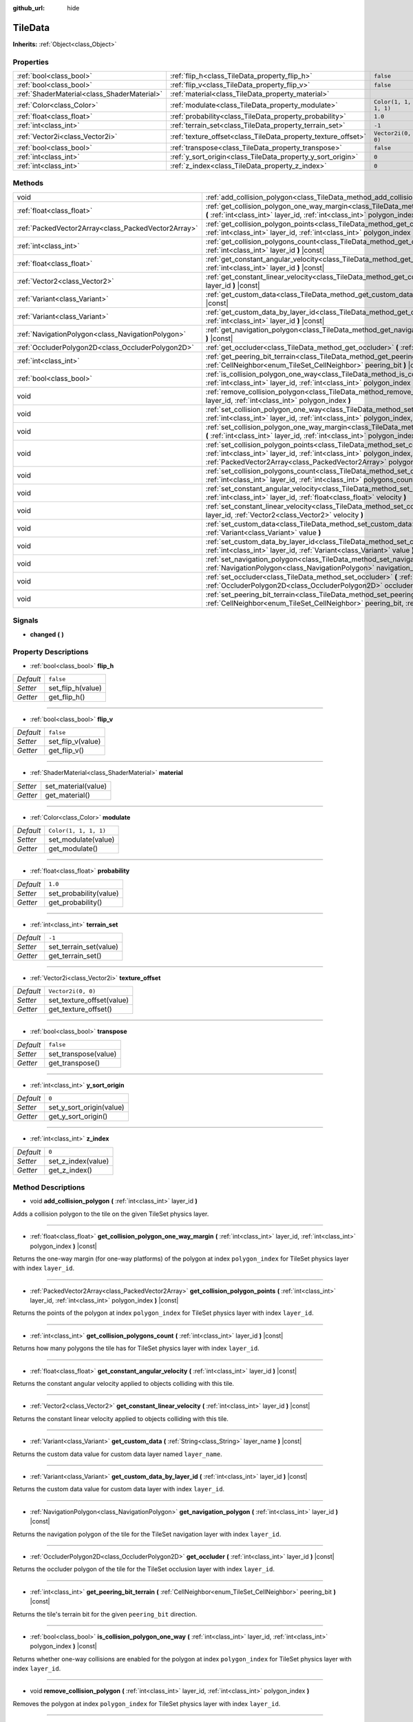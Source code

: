 :github_url: hide

.. Generated automatically by doc/tools/make_rst.py in Godot's source tree.
.. DO NOT EDIT THIS FILE, but the TileData.xml source instead.
.. The source is found in doc/classes or modules/<name>/doc_classes.

.. _class_TileData:

TileData
========

**Inherits:** :ref:`Object<class_Object>`



Properties
----------

+---------------------------------------------+---------------------------------------------------------------+-----------------------+
| :ref:`bool<class_bool>`                     | :ref:`flip_h<class_TileData_property_flip_h>`                 | ``false``             |
+---------------------------------------------+---------------------------------------------------------------+-----------------------+
| :ref:`bool<class_bool>`                     | :ref:`flip_v<class_TileData_property_flip_v>`                 | ``false``             |
+---------------------------------------------+---------------------------------------------------------------+-----------------------+
| :ref:`ShaderMaterial<class_ShaderMaterial>` | :ref:`material<class_TileData_property_material>`             |                       |
+---------------------------------------------+---------------------------------------------------------------+-----------------------+
| :ref:`Color<class_Color>`                   | :ref:`modulate<class_TileData_property_modulate>`             | ``Color(1, 1, 1, 1)`` |
+---------------------------------------------+---------------------------------------------------------------+-----------------------+
| :ref:`float<class_float>`                   | :ref:`probability<class_TileData_property_probability>`       | ``1.0``               |
+---------------------------------------------+---------------------------------------------------------------+-----------------------+
| :ref:`int<class_int>`                       | :ref:`terrain_set<class_TileData_property_terrain_set>`       | ``-1``                |
+---------------------------------------------+---------------------------------------------------------------+-----------------------+
| :ref:`Vector2i<class_Vector2i>`             | :ref:`texture_offset<class_TileData_property_texture_offset>` | ``Vector2i(0, 0)``    |
+---------------------------------------------+---------------------------------------------------------------+-----------------------+
| :ref:`bool<class_bool>`                     | :ref:`transpose<class_TileData_property_transpose>`           | ``false``             |
+---------------------------------------------+---------------------------------------------------------------+-----------------------+
| :ref:`int<class_int>`                       | :ref:`y_sort_origin<class_TileData_property_y_sort_origin>`   | ``0``                 |
+---------------------------------------------+---------------------------------------------------------------+-----------------------+
| :ref:`int<class_int>`                       | :ref:`z_index<class_TileData_property_z_index>`               | ``0``                 |
+---------------------------------------------+---------------------------------------------------------------+-----------------------+

Methods
-------

+-----------------------------------------------------+--------------------------------------------------------------------------------------------------------------------------------------------------------------------------------------------------------------------------------------+
| void                                                | :ref:`add_collision_polygon<class_TileData_method_add_collision_polygon>` **(** :ref:`int<class_int>` layer_id **)**                                                                                                                 |
+-----------------------------------------------------+--------------------------------------------------------------------------------------------------------------------------------------------------------------------------------------------------------------------------------------+
| :ref:`float<class_float>`                           | :ref:`get_collision_polygon_one_way_margin<class_TileData_method_get_collision_polygon_one_way_margin>` **(** :ref:`int<class_int>` layer_id, :ref:`int<class_int>` polygon_index **)** |const|                                      |
+-----------------------------------------------------+--------------------------------------------------------------------------------------------------------------------------------------------------------------------------------------------------------------------------------------+
| :ref:`PackedVector2Array<class_PackedVector2Array>` | :ref:`get_collision_polygon_points<class_TileData_method_get_collision_polygon_points>` **(** :ref:`int<class_int>` layer_id, :ref:`int<class_int>` polygon_index **)** |const|                                                      |
+-----------------------------------------------------+--------------------------------------------------------------------------------------------------------------------------------------------------------------------------------------------------------------------------------------+
| :ref:`int<class_int>`                               | :ref:`get_collision_polygons_count<class_TileData_method_get_collision_polygons_count>` **(** :ref:`int<class_int>` layer_id **)** |const|                                                                                           |
+-----------------------------------------------------+--------------------------------------------------------------------------------------------------------------------------------------------------------------------------------------------------------------------------------------+
| :ref:`float<class_float>`                           | :ref:`get_constant_angular_velocity<class_TileData_method_get_constant_angular_velocity>` **(** :ref:`int<class_int>` layer_id **)** |const|                                                                                         |
+-----------------------------------------------------+--------------------------------------------------------------------------------------------------------------------------------------------------------------------------------------------------------------------------------------+
| :ref:`Vector2<class_Vector2>`                       | :ref:`get_constant_linear_velocity<class_TileData_method_get_constant_linear_velocity>` **(** :ref:`int<class_int>` layer_id **)** |const|                                                                                           |
+-----------------------------------------------------+--------------------------------------------------------------------------------------------------------------------------------------------------------------------------------------------------------------------------------------+
| :ref:`Variant<class_Variant>`                       | :ref:`get_custom_data<class_TileData_method_get_custom_data>` **(** :ref:`String<class_String>` layer_name **)** |const|                                                                                                             |
+-----------------------------------------------------+--------------------------------------------------------------------------------------------------------------------------------------------------------------------------------------------------------------------------------------+
| :ref:`Variant<class_Variant>`                       | :ref:`get_custom_data_by_layer_id<class_TileData_method_get_custom_data_by_layer_id>` **(** :ref:`int<class_int>` layer_id **)** |const|                                                                                             |
+-----------------------------------------------------+--------------------------------------------------------------------------------------------------------------------------------------------------------------------------------------------------------------------------------------+
| :ref:`NavigationPolygon<class_NavigationPolygon>`   | :ref:`get_navigation_polygon<class_TileData_method_get_navigation_polygon>` **(** :ref:`int<class_int>` layer_id **)** |const|                                                                                                       |
+-----------------------------------------------------+--------------------------------------------------------------------------------------------------------------------------------------------------------------------------------------------------------------------------------------+
| :ref:`OccluderPolygon2D<class_OccluderPolygon2D>`   | :ref:`get_occluder<class_TileData_method_get_occluder>` **(** :ref:`int<class_int>` layer_id **)** |const|                                                                                                                           |
+-----------------------------------------------------+--------------------------------------------------------------------------------------------------------------------------------------------------------------------------------------------------------------------------------------+
| :ref:`int<class_int>`                               | :ref:`get_peering_bit_terrain<class_TileData_method_get_peering_bit_terrain>` **(** :ref:`CellNeighbor<enum_TileSet_CellNeighbor>` peering_bit **)** |const|                                                                         |
+-----------------------------------------------------+--------------------------------------------------------------------------------------------------------------------------------------------------------------------------------------------------------------------------------------+
| :ref:`bool<class_bool>`                             | :ref:`is_collision_polygon_one_way<class_TileData_method_is_collision_polygon_one_way>` **(** :ref:`int<class_int>` layer_id, :ref:`int<class_int>` polygon_index **)** |const|                                                      |
+-----------------------------------------------------+--------------------------------------------------------------------------------------------------------------------------------------------------------------------------------------------------------------------------------------+
| void                                                | :ref:`remove_collision_polygon<class_TileData_method_remove_collision_polygon>` **(** :ref:`int<class_int>` layer_id, :ref:`int<class_int>` polygon_index **)**                                                                      |
+-----------------------------------------------------+--------------------------------------------------------------------------------------------------------------------------------------------------------------------------------------------------------------------------------------+
| void                                                | :ref:`set_collision_polygon_one_way<class_TileData_method_set_collision_polygon_one_way>` **(** :ref:`int<class_int>` layer_id, :ref:`int<class_int>` polygon_index, :ref:`bool<class_bool>` one_way **)**                           |
+-----------------------------------------------------+--------------------------------------------------------------------------------------------------------------------------------------------------------------------------------------------------------------------------------------+
| void                                                | :ref:`set_collision_polygon_one_way_margin<class_TileData_method_set_collision_polygon_one_way_margin>` **(** :ref:`int<class_int>` layer_id, :ref:`int<class_int>` polygon_index, :ref:`float<class_float>` one_way_margin **)**    |
+-----------------------------------------------------+--------------------------------------------------------------------------------------------------------------------------------------------------------------------------------------------------------------------------------------+
| void                                                | :ref:`set_collision_polygon_points<class_TileData_method_set_collision_polygon_points>` **(** :ref:`int<class_int>` layer_id, :ref:`int<class_int>` polygon_index, :ref:`PackedVector2Array<class_PackedVector2Array>` polygon **)** |
+-----------------------------------------------------+--------------------------------------------------------------------------------------------------------------------------------------------------------------------------------------------------------------------------------------+
| void                                                | :ref:`set_collision_polygons_count<class_TileData_method_set_collision_polygons_count>` **(** :ref:`int<class_int>` layer_id, :ref:`int<class_int>` polygons_count **)**                                                             |
+-----------------------------------------------------+--------------------------------------------------------------------------------------------------------------------------------------------------------------------------------------------------------------------------------------+
| void                                                | :ref:`set_constant_angular_velocity<class_TileData_method_set_constant_angular_velocity>` **(** :ref:`int<class_int>` layer_id, :ref:`float<class_float>` velocity **)**                                                             |
+-----------------------------------------------------+--------------------------------------------------------------------------------------------------------------------------------------------------------------------------------------------------------------------------------------+
| void                                                | :ref:`set_constant_linear_velocity<class_TileData_method_set_constant_linear_velocity>` **(** :ref:`int<class_int>` layer_id, :ref:`Vector2<class_Vector2>` velocity **)**                                                           |
+-----------------------------------------------------+--------------------------------------------------------------------------------------------------------------------------------------------------------------------------------------------------------------------------------------+
| void                                                | :ref:`set_custom_data<class_TileData_method_set_custom_data>` **(** :ref:`String<class_String>` layer_name, :ref:`Variant<class_Variant>` value **)**                                                                                |
+-----------------------------------------------------+--------------------------------------------------------------------------------------------------------------------------------------------------------------------------------------------------------------------------------------+
| void                                                | :ref:`set_custom_data_by_layer_id<class_TileData_method_set_custom_data_by_layer_id>` **(** :ref:`int<class_int>` layer_id, :ref:`Variant<class_Variant>` value **)**                                                                |
+-----------------------------------------------------+--------------------------------------------------------------------------------------------------------------------------------------------------------------------------------------------------------------------------------------+
| void                                                | :ref:`set_navigation_polygon<class_TileData_method_set_navigation_polygon>` **(** :ref:`int<class_int>` layer_id, :ref:`NavigationPolygon<class_NavigationPolygon>` navigation_polygon **)**                                         |
+-----------------------------------------------------+--------------------------------------------------------------------------------------------------------------------------------------------------------------------------------------------------------------------------------------+
| void                                                | :ref:`set_occluder<class_TileData_method_set_occluder>` **(** :ref:`int<class_int>` layer_id, :ref:`OccluderPolygon2D<class_OccluderPolygon2D>` occluder_polygon **)**                                                               |
+-----------------------------------------------------+--------------------------------------------------------------------------------------------------------------------------------------------------------------------------------------------------------------------------------------+
| void                                                | :ref:`set_peering_bit_terrain<class_TileData_method_set_peering_bit_terrain>` **(** :ref:`CellNeighbor<enum_TileSet_CellNeighbor>` peering_bit, :ref:`int<class_int>` terrain **)**                                                  |
+-----------------------------------------------------+--------------------------------------------------------------------------------------------------------------------------------------------------------------------------------------------------------------------------------------+

Signals
-------

.. _class_TileData_signal_changed:

- **changed** **(** **)**

Property Descriptions
---------------------

.. _class_TileData_property_flip_h:

- :ref:`bool<class_bool>` **flip_h**

+-----------+-------------------+
| *Default* | ``false``         |
+-----------+-------------------+
| *Setter*  | set_flip_h(value) |
+-----------+-------------------+
| *Getter*  | get_flip_h()      |
+-----------+-------------------+

----

.. _class_TileData_property_flip_v:

- :ref:`bool<class_bool>` **flip_v**

+-----------+-------------------+
| *Default* | ``false``         |
+-----------+-------------------+
| *Setter*  | set_flip_v(value) |
+-----------+-------------------+
| *Getter*  | get_flip_v()      |
+-----------+-------------------+

----

.. _class_TileData_property_material:

- :ref:`ShaderMaterial<class_ShaderMaterial>` **material**

+----------+---------------------+
| *Setter* | set_material(value) |
+----------+---------------------+
| *Getter* | get_material()      |
+----------+---------------------+

----

.. _class_TileData_property_modulate:

- :ref:`Color<class_Color>` **modulate**

+-----------+-----------------------+
| *Default* | ``Color(1, 1, 1, 1)`` |
+-----------+-----------------------+
| *Setter*  | set_modulate(value)   |
+-----------+-----------------------+
| *Getter*  | get_modulate()        |
+-----------+-----------------------+

----

.. _class_TileData_property_probability:

- :ref:`float<class_float>` **probability**

+-----------+------------------------+
| *Default* | ``1.0``                |
+-----------+------------------------+
| *Setter*  | set_probability(value) |
+-----------+------------------------+
| *Getter*  | get_probability()      |
+-----------+------------------------+

----

.. _class_TileData_property_terrain_set:

- :ref:`int<class_int>` **terrain_set**

+-----------+------------------------+
| *Default* | ``-1``                 |
+-----------+------------------------+
| *Setter*  | set_terrain_set(value) |
+-----------+------------------------+
| *Getter*  | get_terrain_set()      |
+-----------+------------------------+

----

.. _class_TileData_property_texture_offset:

- :ref:`Vector2i<class_Vector2i>` **texture_offset**

+-----------+---------------------------+
| *Default* | ``Vector2i(0, 0)``        |
+-----------+---------------------------+
| *Setter*  | set_texture_offset(value) |
+-----------+---------------------------+
| *Getter*  | get_texture_offset()      |
+-----------+---------------------------+

----

.. _class_TileData_property_transpose:

- :ref:`bool<class_bool>` **transpose**

+-----------+----------------------+
| *Default* | ``false``            |
+-----------+----------------------+
| *Setter*  | set_transpose(value) |
+-----------+----------------------+
| *Getter*  | get_transpose()      |
+-----------+----------------------+

----

.. _class_TileData_property_y_sort_origin:

- :ref:`int<class_int>` **y_sort_origin**

+-----------+--------------------------+
| *Default* | ``0``                    |
+-----------+--------------------------+
| *Setter*  | set_y_sort_origin(value) |
+-----------+--------------------------+
| *Getter*  | get_y_sort_origin()      |
+-----------+--------------------------+

----

.. _class_TileData_property_z_index:

- :ref:`int<class_int>` **z_index**

+-----------+--------------------+
| *Default* | ``0``              |
+-----------+--------------------+
| *Setter*  | set_z_index(value) |
+-----------+--------------------+
| *Getter*  | get_z_index()      |
+-----------+--------------------+

Method Descriptions
-------------------

.. _class_TileData_method_add_collision_polygon:

- void **add_collision_polygon** **(** :ref:`int<class_int>` layer_id **)**

Adds a collision polygon to the tile on the given TileSet physics layer.

----

.. _class_TileData_method_get_collision_polygon_one_way_margin:

- :ref:`float<class_float>` **get_collision_polygon_one_way_margin** **(** :ref:`int<class_int>` layer_id, :ref:`int<class_int>` polygon_index **)** |const|

Returns the one-way margin (for one-way platforms) of the polygon at index ``polygon_index`` for TileSet physics layer with index ``layer_id``.

----

.. _class_TileData_method_get_collision_polygon_points:

- :ref:`PackedVector2Array<class_PackedVector2Array>` **get_collision_polygon_points** **(** :ref:`int<class_int>` layer_id, :ref:`int<class_int>` polygon_index **)** |const|

Returns the points of the polygon at index ``polygon_index`` for TileSet physics layer with index ``layer_id``.

----

.. _class_TileData_method_get_collision_polygons_count:

- :ref:`int<class_int>` **get_collision_polygons_count** **(** :ref:`int<class_int>` layer_id **)** |const|

Returns how many polygons the tile has for TileSet physics layer with index ``layer_id``.

----

.. _class_TileData_method_get_constant_angular_velocity:

- :ref:`float<class_float>` **get_constant_angular_velocity** **(** :ref:`int<class_int>` layer_id **)** |const|

Returns the constant angular velocity applied to objects colliding with this tile.

----

.. _class_TileData_method_get_constant_linear_velocity:

- :ref:`Vector2<class_Vector2>` **get_constant_linear_velocity** **(** :ref:`int<class_int>` layer_id **)** |const|

Returns the constant linear velocity applied to objects colliding with this tile.

----

.. _class_TileData_method_get_custom_data:

- :ref:`Variant<class_Variant>` **get_custom_data** **(** :ref:`String<class_String>` layer_name **)** |const|

Returns the custom data value for custom data layer named ``layer_name``.

----

.. _class_TileData_method_get_custom_data_by_layer_id:

- :ref:`Variant<class_Variant>` **get_custom_data_by_layer_id** **(** :ref:`int<class_int>` layer_id **)** |const|

Returns the custom data value for custom data layer with index ``layer_id``.

----

.. _class_TileData_method_get_navigation_polygon:

- :ref:`NavigationPolygon<class_NavigationPolygon>` **get_navigation_polygon** **(** :ref:`int<class_int>` layer_id **)** |const|

Returns the navigation polygon of the tile for the TileSet navigation layer with index ``layer_id``.

----

.. _class_TileData_method_get_occluder:

- :ref:`OccluderPolygon2D<class_OccluderPolygon2D>` **get_occluder** **(** :ref:`int<class_int>` layer_id **)** |const|

Returns the occluder polygon of the tile for the TileSet occlusion layer with index ``layer_id``.

----

.. _class_TileData_method_get_peering_bit_terrain:

- :ref:`int<class_int>` **get_peering_bit_terrain** **(** :ref:`CellNeighbor<enum_TileSet_CellNeighbor>` peering_bit **)** |const|

Returns the tile's terrain bit for the given ``peering_bit`` direction.

----

.. _class_TileData_method_is_collision_polygon_one_way:

- :ref:`bool<class_bool>` **is_collision_polygon_one_way** **(** :ref:`int<class_int>` layer_id, :ref:`int<class_int>` polygon_index **)** |const|

Returns whether one-way collisions are enabled for the polygon at index ``polygon_index`` for TileSet physics layer with index ``layer_id``.

----

.. _class_TileData_method_remove_collision_polygon:

- void **remove_collision_polygon** **(** :ref:`int<class_int>` layer_id, :ref:`int<class_int>` polygon_index **)**

Removes the polygon at index ``polygon_index`` for TileSet physics layer with index ``layer_id``.

----

.. _class_TileData_method_set_collision_polygon_one_way:

- void **set_collision_polygon_one_way** **(** :ref:`int<class_int>` layer_id, :ref:`int<class_int>` polygon_index, :ref:`bool<class_bool>` one_way **)**

Enables/disables one-way collisions on the polygon at index ``polygon_index`` for TileSet physics layer with index ``layer_id``.

----

.. _class_TileData_method_set_collision_polygon_one_way_margin:

- void **set_collision_polygon_one_way_margin** **(** :ref:`int<class_int>` layer_id, :ref:`int<class_int>` polygon_index, :ref:`float<class_float>` one_way_margin **)**

Enables/disables one-way collisions on the polygon at index ``polygon_index`` for TileSet physics layer with index ``layer_id``.

----

.. _class_TileData_method_set_collision_polygon_points:

- void **set_collision_polygon_points** **(** :ref:`int<class_int>` layer_id, :ref:`int<class_int>` polygon_index, :ref:`PackedVector2Array<class_PackedVector2Array>` polygon **)**

Sets the points of the polygon at index ``polygon_index`` for TileSet physics layer with index ``layer_id``.

----

.. _class_TileData_method_set_collision_polygons_count:

- void **set_collision_polygons_count** **(** :ref:`int<class_int>` layer_id, :ref:`int<class_int>` polygons_count **)**

Sets the polygons count for TileSet physics layer with index ``layer_id``.

----

.. _class_TileData_method_set_constant_angular_velocity:

- void **set_constant_angular_velocity** **(** :ref:`int<class_int>` layer_id, :ref:`float<class_float>` velocity **)**

Sets the constant angular velocity. This does not rotate the tile. This angular velocity is applied to objects colliding with this tile.

----

.. _class_TileData_method_set_constant_linear_velocity:

- void **set_constant_linear_velocity** **(** :ref:`int<class_int>` layer_id, :ref:`Vector2<class_Vector2>` velocity **)**

Sets the constant linear velocity. This does not move the tile. This linear velocity is applied to objects colliding with this tile. This is useful to create conveyor belts.

----

.. _class_TileData_method_set_custom_data:

- void **set_custom_data** **(** :ref:`String<class_String>` layer_name, :ref:`Variant<class_Variant>` value **)**

Sets the tile's custom data value for the TileSet custom data layer with name ``layer_name``.

----

.. _class_TileData_method_set_custom_data_by_layer_id:

- void **set_custom_data_by_layer_id** **(** :ref:`int<class_int>` layer_id, :ref:`Variant<class_Variant>` value **)**

Sets the tile's custom data value for the TileSet custom data layer with index ``layer_id``.

----

.. _class_TileData_method_set_navigation_polygon:

- void **set_navigation_polygon** **(** :ref:`int<class_int>` layer_id, :ref:`NavigationPolygon<class_NavigationPolygon>` navigation_polygon **)**

Sets the navigation polygon for the TileSet navigation layer with index ``layer_id``.

----

.. _class_TileData_method_set_occluder:

- void **set_occluder** **(** :ref:`int<class_int>` layer_id, :ref:`OccluderPolygon2D<class_OccluderPolygon2D>` occluder_polygon **)**

Sets the occluder for the TileSet occlusion layer with index ``layer_id``.

----

.. _class_TileData_method_set_peering_bit_terrain:

- void **set_peering_bit_terrain** **(** :ref:`CellNeighbor<enum_TileSet_CellNeighbor>` peering_bit, :ref:`int<class_int>` terrain **)**

Sets the tile's terrain bit for the given ``peering_bit`` direction.

.. |virtual| replace:: :abbr:`virtual (This method should typically be overridden by the user to have any effect.)`
.. |const| replace:: :abbr:`const (This method has no side effects. It doesn't modify any of the instance's member variables.)`
.. |vararg| replace:: :abbr:`vararg (This method accepts any number of arguments after the ones described here.)`
.. |constructor| replace:: :abbr:`constructor (This method is used to construct a type.)`
.. |static| replace:: :abbr:`static (This method doesn't need an instance to be called, so it can be called directly using the class name.)`
.. |operator| replace:: :abbr:`operator (This method describes a valid operator to use with this type as left-hand operand.)`
